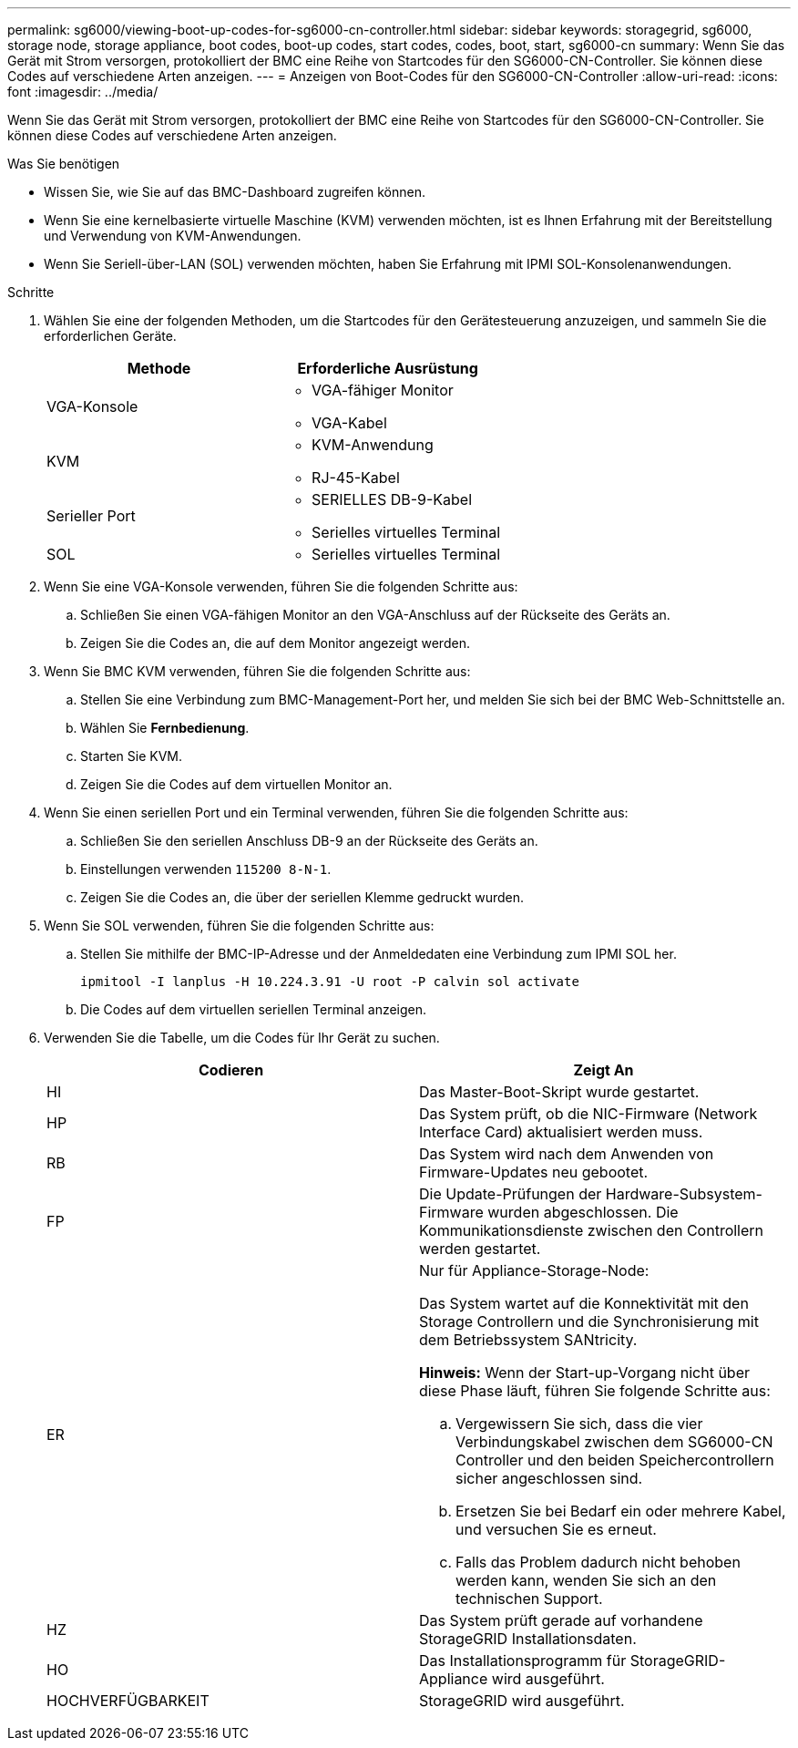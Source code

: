 ---
permalink: sg6000/viewing-boot-up-codes-for-sg6000-cn-controller.html 
sidebar: sidebar 
keywords: storagegrid, sg6000, storage node, storage appliance, boot codes, boot-up codes, start codes, codes, boot, start, sg6000-cn 
summary: Wenn Sie das Gerät mit Strom versorgen, protokolliert der BMC eine Reihe von Startcodes für den SG6000-CN-Controller. Sie können diese Codes auf verschiedene Arten anzeigen. 
---
= Anzeigen von Boot-Codes für den SG6000-CN-Controller
:allow-uri-read: 
:icons: font
:imagesdir: ../media/


[role="lead"]
Wenn Sie das Gerät mit Strom versorgen, protokolliert der BMC eine Reihe von Startcodes für den SG6000-CN-Controller. Sie können diese Codes auf verschiedene Arten anzeigen.

.Was Sie benötigen
* Wissen Sie, wie Sie auf das BMC-Dashboard zugreifen können.
* Wenn Sie eine kernelbasierte virtuelle Maschine (KVM) verwenden möchten, ist es Ihnen Erfahrung mit der Bereitstellung und Verwendung von KVM-Anwendungen.
* Wenn Sie Seriell-über-LAN (SOL) verwenden möchten, haben Sie Erfahrung mit IPMI SOL-Konsolenanwendungen.


.Schritte
. Wählen Sie eine der folgenden Methoden, um die Startcodes für den Gerätesteuerung anzuzeigen, und sammeln Sie die erforderlichen Geräte.
+
|===
| Methode | Erforderliche Ausrüstung 


 a| 
VGA-Konsole
 a| 
** VGA-fähiger Monitor
** VGA-Kabel




 a| 
KVM
 a| 
** KVM-Anwendung
** RJ-45-Kabel




 a| 
Serieller Port
 a| 
** SERIELLES DB-9-Kabel
** Serielles virtuelles Terminal




 a| 
SOL
 a| 
** Serielles virtuelles Terminal


|===
. Wenn Sie eine VGA-Konsole verwenden, führen Sie die folgenden Schritte aus:
+
.. Schließen Sie einen VGA-fähigen Monitor an den VGA-Anschluss auf der Rückseite des Geräts an.
.. Zeigen Sie die Codes an, die auf dem Monitor angezeigt werden.


. Wenn Sie BMC KVM verwenden, führen Sie die folgenden Schritte aus:
+
.. Stellen Sie eine Verbindung zum BMC-Management-Port her, und melden Sie sich bei der BMC Web-Schnittstelle an.
.. Wählen Sie *Fernbedienung*.
.. Starten Sie KVM.
.. Zeigen Sie die Codes auf dem virtuellen Monitor an.


. Wenn Sie einen seriellen Port und ein Terminal verwenden, führen Sie die folgenden Schritte aus:
+
.. Schließen Sie den seriellen Anschluss DB-9 an der Rückseite des Geräts an.
.. Einstellungen verwenden `115200 8-N-1`.
.. Zeigen Sie die Codes an, die über der seriellen Klemme gedruckt wurden.


. Wenn Sie SOL verwenden, führen Sie die folgenden Schritte aus:
+
.. Stellen Sie mithilfe der BMC-IP-Adresse und der Anmeldedaten eine Verbindung zum IPMI SOL her.
+
`ipmitool -I lanplus -H 10.224.3.91 -U root -P calvin sol activate`

.. Die Codes auf dem virtuellen seriellen Terminal anzeigen.


. Verwenden Sie die Tabelle, um die Codes für Ihr Gerät zu suchen.
+
|===
| Codieren | Zeigt An 


 a| 
HI
 a| 
Das Master-Boot-Skript wurde gestartet.



 a| 
HP
 a| 
Das System prüft, ob die NIC-Firmware (Network Interface Card) aktualisiert werden muss.



 a| 
RB
 a| 
Das System wird nach dem Anwenden von Firmware-Updates neu gebootet.



 a| 
FP
 a| 
Die Update-Prüfungen der Hardware-Subsystem-Firmware wurden abgeschlossen. Die Kommunikationsdienste zwischen den Controllern werden gestartet.



 a| 
ER
 a| 
Nur für Appliance-Storage-Node:

Das System wartet auf die Konnektivität mit den Storage Controllern und die Synchronisierung mit dem Betriebssystem SANtricity.

*Hinweis:* Wenn der Start-up-Vorgang nicht über diese Phase läuft, führen Sie folgende Schritte aus:

.. Vergewissern Sie sich, dass die vier Verbindungskabel zwischen dem SG6000-CN Controller und den beiden Speichercontrollern sicher angeschlossen sind.
.. Ersetzen Sie bei Bedarf ein oder mehrere Kabel, und versuchen Sie es erneut.
.. Falls das Problem dadurch nicht behoben werden kann, wenden Sie sich an den technischen Support.




 a| 
HZ
 a| 
Das System prüft gerade auf vorhandene StorageGRID Installationsdaten.



 a| 
HO
 a| 
Das Installationsprogramm für StorageGRID-Appliance wird ausgeführt.



 a| 
HOCHVERFÜGBARKEIT
 a| 
StorageGRID wird ausgeführt.

|===


